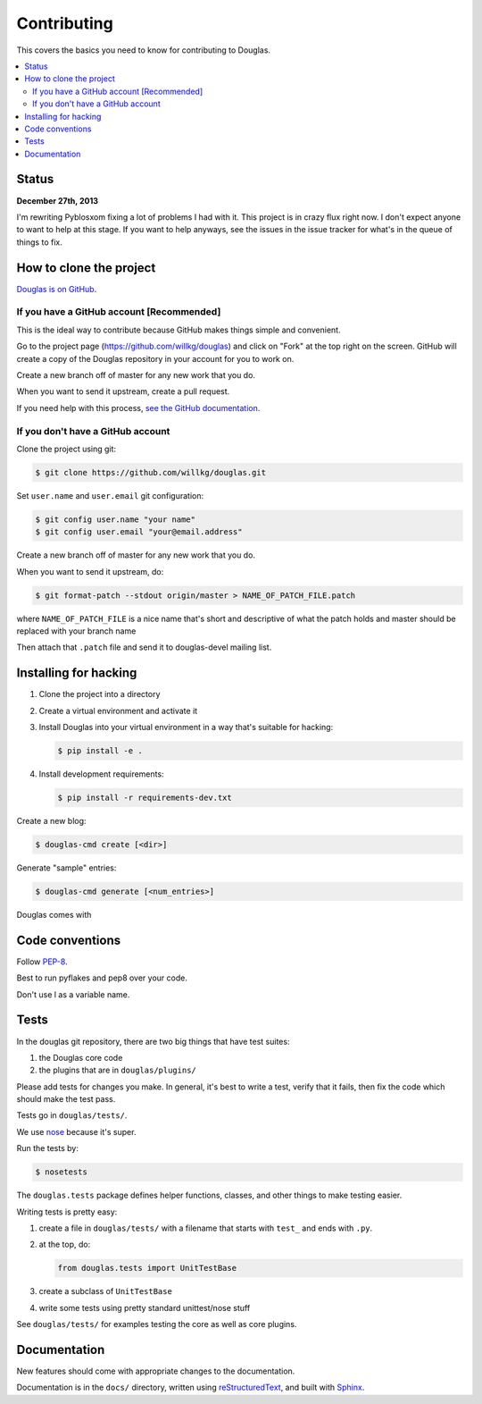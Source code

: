 ============
Contributing
============

This covers the basics you need to know for contributing to
Douglas.

.. contents::
   :local:


Status
======

**December 27th, 2013**

I'm rewriting Pyblosxom fixing a lot of problems I had with it. This
project is in crazy flux right now. I don't expect anyone to want to
help at this stage. If you want to help anyways, see the issues in
the issue tracker for what's in the queue of things to fix.


How to clone the project
========================

`Douglas is on GitHub <https://github.com/willkg/douglas>`_.


If you have a GitHub account [Recommended]
-------------------------------------------

This is the ideal way to contribute because GitHub makes things simple
and convenient.

Go to the project page (https://github.com/willkg/douglas) and click on
"Fork" at the top right on the screen. GitHub will create a copy of the
Douglas repository in your account for you to work on.

Create a new branch off of master for any new work that you do.

When you want to send it upstream, create a pull request.

If you need help with this process, `see the GitHub documentation
<http://help.github.com/>`_.


If you don't have a GitHub account
----------------------------------

Clone the project using git:

.. code-block:: bash

   $ git clone https://github.com/willkg/douglas.git

Set ``user.name`` and ``user.email`` git configuration:

.. code-block:: bash

   $ git config user.name "your name"
   $ git config user.email "your@email.address"

Create a new branch off of master for any new work that you do.

When you want to send it upstream, do:

.. code-block:: bash

   $ git format-patch --stdout origin/master > NAME_OF_PATCH_FILE.patch

where ``NAME_OF_PATCH_FILE`` is a nice name that's short and
descriptive of what the patch holds and master should be replaced with your
branch name

Then attach that ``.patch`` file and send it to douglas-devel
mailing list.


Installing for hacking
======================

1. Clone the project into a directory
2. Create a virtual environment and activate it
3. Install Douglas into your virtual environment in a way that's suitable for hacking:

   .. code-block:: bash

      $ pip install -e .

4. Install development requirements:

   .. code-block:: bash

      $ pip install -r requirements-dev.txt


Create a new blog:

.. code-block:: bash

   $ douglas-cmd create [<dir>]

Generate "sample" entries:

.. code-block:: bash

   $ douglas-cmd generate [<num_entries>]

Douglas comes with


Code conventions
================

Follow `PEP-8 <http://www.python.org/dev/peps/pep-0008/>`_.

Best to run pyflakes and pep8 over your code.

Don't use l as a variable name.


Tests
=====

In the douglas git repository, there are two big things that have
test suites:

1. the Douglas core code
2. the plugins that are in ``douglas/plugins/``

Please add tests for changes you make. In general, it's best to write
a test, verify that it fails, then fix the code which should make the
test pass.

Tests go in ``douglas/tests/``.

We use `nose <https://nose.readthedocs.io/>`_ because it's
super.

Run the tests by:

.. code-block:: bash

   $ nosetests


The ``douglas.tests`` package defines helper functions, classes, and
other things to make testing easier.

Writing tests is pretty easy:

1. create a file in ``douglas/tests/`` with a filename that starts
   with ``test_`` and ends with ``.py``.

2. at the top, do:

   .. code-block:: python

      from douglas.tests import UnitTestBase


3. create a subclass of ``UnitTestBase``

4. write some tests using pretty standard unittest/nose stuff

See ``douglas/tests/`` for examples testing the core as well as core
plugins.


Documentation
=============

New features should come with appropriate changes to the documentation.

Documentation is in the ``docs/`` directory, written using
`reStructuredText <http://docutils.sourceforge.net/rst.html>`_, and
built with `Sphinx <http://sphinx.pocoo.org/>`_.

